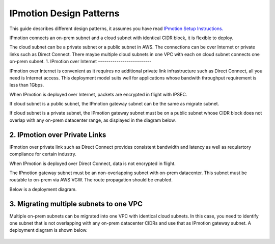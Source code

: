 .. meta::
  :description: IP motion Ref Design
  :keywords: AWS Migration, DR, Disaster Recovery, aviatrix, Preserving IP address, IPmotion, ip motion


=================================
IPmotion Design Patterns
=================================

This guide describes different design patterns, it assumes you have read `IPmotion Setup Instructions. <http://docs.aviatrix.com/HowTos/ipmotion.html>`_

IPmotion connects an on-prem subnet and a cloud subnet with identical CIDR block, it is flexible to deploy. 

The cloud subnet can be a private subnet or a public subnet in AWS. 
The connections can be over Internet or private links such as Direct Connect. There maybe multiple cloud subnets in one VPC with each on cloud subnet connects one on-prem subnet. 
1. IPmotion over Internet
--------------------------

IPmotion over Internet is convenient as it requires no additional private link infrastructure such as Direct Connect, all you need is Internet access. This deployment model suits well for applications whose bandwith throughput requirement is less than 1Gbps.

When IPmotion is deployed over Internet, packets are encrypted in flight with IPSEC. 

If cloud subnet is a public subnet, the IPmotion gateway subnet can be the same as migrate subnet. 

If cloud subnet is a private subnet, the IPmotion gateway subnet must be on a public subnet whose CIDR block does not overlap with any on-prem datacenter range, as displayed
in the diagram below.

|image-internet|


2. IPmotion over Private Links
--------------------------------

IPmotion over private link such as Direct Connect provides consistent bandwidth and 
latency as well as requlartory compliance for certain industry. 

When IPmotion is deployed over Direct Connect, data is not encrypted in flight.

The IPmotion gateway subnet must be an non-overlapping subnet with on-prem datacenter.
This subnet must be routable to on-prem via AWS VGW. The route propagation should be enabled. 

Below is a deployment diagram.


 |image-DX|


3. Migrating multiple subnets to one VPC
-----------------------------------------

Multiple on-prem subnets can be migrated into one VPC with identical cloud subnets.
In this case, you need to identify one subnet that is not overlapping with any 
on-prem datacenter CIDRs and use that as IPmotion gateway subnet. 
A deployment diagram is shown below.

 |image-multi|


.. |image-internet| image:: ipmotion_media/ipmotion-internet.png
   :width: 5.55625in
   :height: 3.26548in
 
.. |image-DX| image:: ipmotion_media/ipmotion-DX.png
   :width: 5.55625in
   :height: 3.26548in

.. |image-multi| image:: ipmotion_media/ipmotion-multi.png
   :width: 5.55625in
   :height: 3.26548in

.. disqus::
